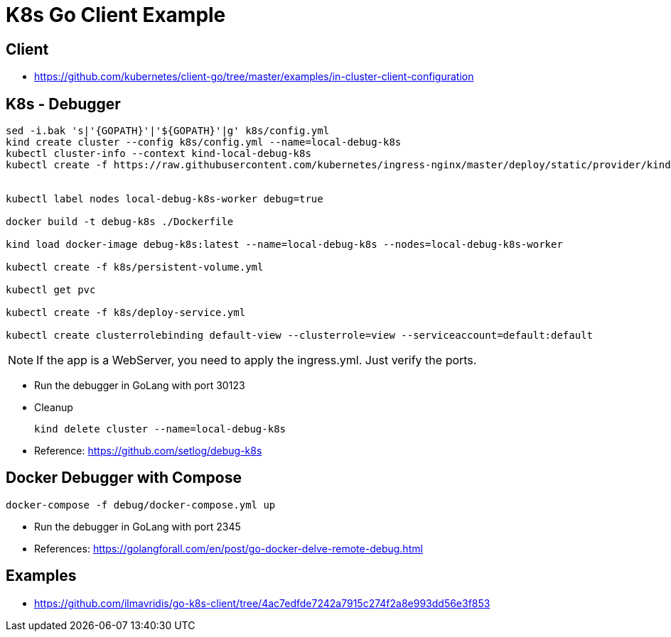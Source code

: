 = K8s Go Client Example

== Client

- https://github.com/kubernetes/client-go/tree/master/examples/in-cluster-client-configuration[^]

== K8s - Debugger

[source,shell]
----
sed -i.bak 's|'{GOPATH}'|'${GOPATH}'|g' k8s/config.yml
kind create cluster --config k8s/config.yml --name=local-debug-k8s
kubectl cluster-info --context kind-local-debug-k8s
kubectl create -f https://raw.githubusercontent.com/kubernetes/ingress-nginx/master/deploy/static/provider/kind/deploy.yaml


kubectl label nodes local-debug-k8s-worker debug=true

docker build -t debug-k8s ./Dockerfile

kind load docker-image debug-k8s:latest --name=local-debug-k8s --nodes=local-debug-k8s-worker

kubectl create -f k8s/persistent-volume.yml

kubectl get pvc

kubectl create -f k8s/deploy-service.yml

kubectl create clusterrolebinding default-view --clusterrole=view --serviceaccount=default:default
----

NOTE: If the app is a WebServer, you need to apply the ingress.yml. Just verify the ports.

- Run the debugger in GoLang with port 30123

- Cleanup
+
[source,shell]
----
kind delete cluster --name=local-debug-k8s
----

- Reference: https://github.com/setlog/debug-k8s[^]


== Docker Debugger with Compose

[source,shell]
----
docker-compose -f debug/docker-compose.yml up
----

- Run the debugger in GoLang with port 2345
- References: https://golangforall.com/en/post/go-docker-delve-remote-debug.html[^]


== Examples

- https://github.com/ilmavridis/go-k8s-client/tree/4ac7edfde7242a7915c274f2a8e993dd56e3f853[^]
